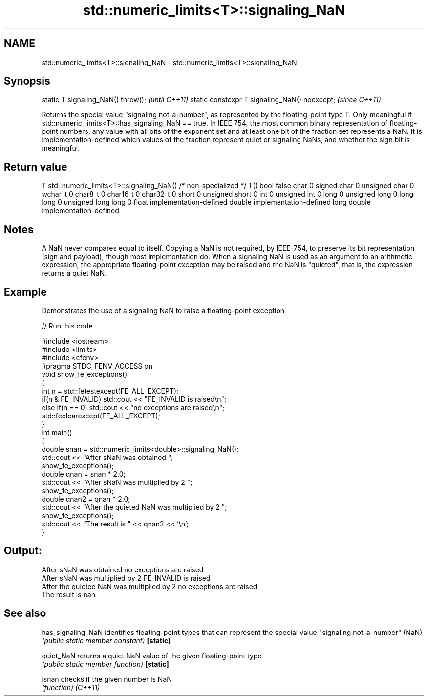 .TH std::numeric_limits<T>::signaling_NaN 3 "2020.03.24" "http://cppreference.com" "C++ Standard Libary"
.SH NAME
std::numeric_limits<T>::signaling_NaN \- std::numeric_limits<T>::signaling_NaN

.SH Synopsis

static T signaling_NaN() throw();             \fI(until C++11)\fP
static constexpr T signaling_NaN() noexcept;  \fI(since C++11)\fP

Returns the special value "signaling not-a-number", as represented by the floating-point type T. Only meaningful if std::numeric_limits<T>::has_signaling_NaN == true. In IEEE 754, the most common binary representation of floating-point numbers, any value with all bits of the exponent set and at least one bit of the fraction set represents a NaN. It is implementation-defined which values of the fraction represent quiet or signaling NaNs, and whether the sign bit is meaningful.

.SH Return value


T                     std::numeric_limits<T>::signaling_NaN()
/* non-specialized */ T()
bool                  false
char                  0
signed char           0
unsigned char         0
wchar_t               0
char8_t               0
char16_t              0
char32_t              0
short                 0
unsigned short        0
int                   0
unsigned int          0
long                  0
unsigned long         0
long long             0
unsigned long long    0
float                 implementation-defined
double                implementation-defined
long double           implementation-defined


.SH Notes

A NaN never compares equal to itself. Copying a NaN is not required, by IEEE-754, to preserve its bit representation (sign and payload), though most implementation do.
When a signaling NaN is used as an argument to an arithmetic expression, the appropriate floating-point exception may be raised and the NaN is "quieted", that is, the expression returns a quiet NaN.

.SH Example

Demonstrates the use of a signaling NaN to raise a floating-point exception

// Run this code

  #include <iostream>
  #include <limits>
  #include <cfenv>
  #pragma STDC_FENV_ACCESS on
  void show_fe_exceptions()
  {
      int n = std::fetestexcept(FE_ALL_EXCEPT);
      if(n & FE_INVALID) std::cout << "FE_INVALID is raised\\n";
      else if(n == 0)    std::cout << "no exceptions are raised\\n";
      std::feclearexcept(FE_ALL_EXCEPT);
  }
  int main()
  {
      double snan = std::numeric_limits<double>::signaling_NaN();
      std::cout << "After sNaN was obtained ";
      show_fe_exceptions();
      double qnan = snan * 2.0;
      std::cout << "After sNaN was multiplied by 2 ";
      show_fe_exceptions();
      double qnan2 = qnan * 2.0;
      std::cout << "After the quieted NaN was multiplied by 2 ";
      show_fe_exceptions();
      std::cout << "The result is " << qnan2 << '\\n';
  }

.SH Output:

  After sNaN was obtained no exceptions are raised
  After sNaN was multiplied by 2 FE_INVALID is raised
  After the quieted NaN was multiplied by 2 no exceptions are raised
  The result is nan


.SH See also



has_signaling_NaN identifies floating-point types that can represent the special value "signaling not-a-number" (NaN)
                  \fI(public static member constant)\fP
\fB[static]\fP

quiet_NaN         returns a quiet NaN value of the given floating-point type
                  \fI(public static member function)\fP
\fB[static]\fP

isnan             checks if the given number is NaN
                  \fI(function)\fP
\fI(C++11)\fP




